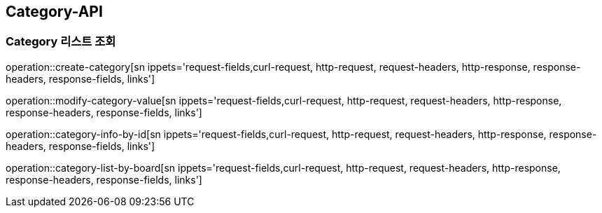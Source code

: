 [[Category-API]]
== Category-API

[[Category-List]]
=== Category 리스트 조회

operation::create-category[sn ippets='request-fields,curl-request, http-request, request-headers, http-response, response-headers, response-fields, links']

operation::modify-category-value[sn ippets='request-fields,curl-request, http-request, request-headers, http-response, response-headers, response-fields, links']

operation::category-info-by-id[sn ippets='request-fields,curl-request, http-request, request-headers, http-response, response-headers, response-fields, links']

operation::category-list-by-board[sn ippets='request-fields,curl-request, http-request, request-headers, http-response, response-headers, response-fields, links']